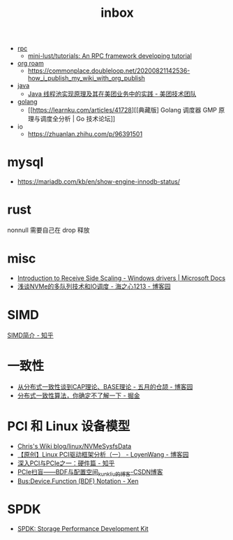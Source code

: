 :PROPERTIES:
:ID:       70a1561c-39e3-4cc5-ab24-2cc432fc4aeb
:END:
#+TITLE: inbox

+ [[id:D62ECC5B-7457-4187-911D-1A2F4B3A2438][rpc]]
  + [[https://github.com/mini-lust/tutorials][mini-lust/tutorials: An RPC framework developing tutorial]]

+ [[id:267cb964-8de7-4542-bc49-c1ebe5f0340b][org roam]]
  + https://commonplace.doubleloop.net/20200821142536-how_i_publish_my_wiki_with_org_publish

+ [[id:1A0467A7-7CD5-4F3D-8BF3-7CDAE39C30FB][java]]
  + [[https://tech.meituan.com/2020/04/02/java-pooling-pratice-in-meituan.html][Java 线程池实现原理及其在美团业务中的实践 - 美团技术团队]]

+ [[id:06660642-7CC3-4116-8B42-A43EEB16137F][golang]]
  + [[https://learnku.com/articles/41728][[典藏版] Golang 调度器 GMP 原理与调度全分析 | Go 技术论坛]]

+ io
  + https://zhuanlan.zhihu.com/p/96391501

* mysql
  + https://mariadb.com/kb/en/show-engine-innodb-status/

* rust
  nonnull 需要自己在 drop 释放

* misc
  + [[https://docs.microsoft.com/en-us/windows-hardware/drivers/network/introduction-to-receive-side-scaling][Introduction to Receive Side Scaling - Windows drivers | Microsoft Docs]]
  + [[https://www.cnblogs.com/whl320124/articles/10083203.html][浅谈NVMe的多队列技术和IO调度 - 海之心1213 - 博客园]]

* SIMD
  [[https://zhuanlan.zhihu.com/p/55327037][SIMD简介 - 知乎]]

* 一致性
  + [[https://www.cnblogs.com/xrq730/p/4944768.html][从分布式一致性谈到CAP理论、BASE理论 - 五月的仓颉 - 博客园]]
  + [[https://juejin.cn/post/6854573216174702605#heading-7][分布式一致性算法，你确定不了解一下 - 掘金]]

* PCI 和 Linux 设备模型
  + [[https://utcc.utoronto.ca/~cks/space/blog/linux/NVMeSysfsData][Chris's Wiki  blog/linux/NVMeSysfsData]]
  + [[https://www.cnblogs.com/LoyenWang/p/14165852.html][【原创】Linux PCI驱动框架分析（一） - LoyenWang - 博客园]]
  + [[https://zhuanlan.zhihu.com/p/26172972][深入PCI与PCIe之一：硬件篇 - 知乎]]
  + [[https://blog.csdn.net/kunkliu/article/details/94379567][PCIe扫盲——BDF与配置空间_kunkliu的博客-CSDN博客]]
  + [[https://wiki.xenproject.org/wiki/Bus:Device.Function_(BDF)_Notation][Bus:Device.Function (BDF) Notation - Xen]]

* SPDK
  + [[https://spdk.io/doc/][SPDK: Storage Performance Development Kit]]

